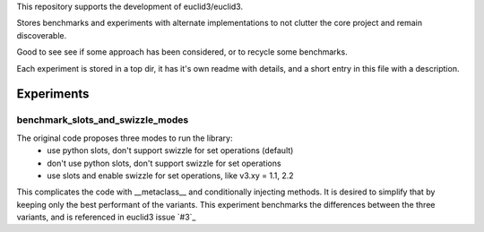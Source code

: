 This repository supports the development of euclid3/euclid3.

Stores benchmarks and experiments with alternate implementations to not clutter
the core project and remain discoverable. 

Good to see see if some approach has been considered, or to recycle some benchmarks.

Each experiment is stored in a top dir, it has it's own readme with details, and a
short entry in this file with a description.

Experiments
===========

benchmark_slots_and_swizzle_modes
---------------------------------

The original code proposes three modes to run the library:
	- use python slots, don't support swizzle for set operations (default)
	- don't use python slots, don't support swizzle for set operations
	- use slots and enable swizzle for set operations, like v3.xy = 1.1, 2.2

This complicates the code with  __metaclass__  and conditionally injecting methods.
It is desired to simplify that by keeping only the best performant of the variants.
This experiment benchmarks the differences between the three variants, and is referenced in euclid3 issue `#3`_

.. #3: https://github.com/euclid3/euclid3/issues/3

